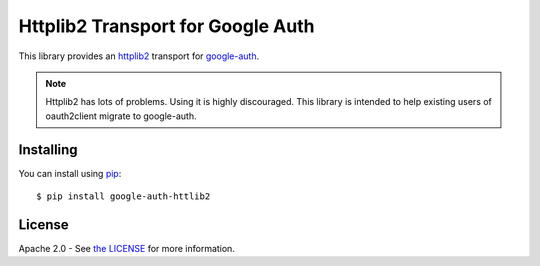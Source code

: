 Httplib2 Transport for Google Auth
==================================

|pypi|

This library provides an `httplib2`_ transport for `google-auth`_.

.. note:: Httplib2 has lots of problems. Using it is highly discouraged. This
    library is intended to help existing users of oauth2client migrate to
    google-auth.

.. |pypi| image:: https://img.shields.io/pypi/v//google-auth.svg
   :target: https://pypi.python.org/pypi/google-auth-httplib2

.. _httplib2: https://github.com/httplib2/httplib2
.. _google-auth: https://github.com/GoogleCloudPlatform/google-auth

Installing
----------

You can install using `pip`_::

    $ pip install google-auth-httlib2

.. _pip: https://pip.pypa.io/en/stable/

License
-------

Apache 2.0 - See `the LICENSE`_ for more information.

.. _the LICENSE: https://github.com/GoogleCloudPlatform/google-auth-library-python/blob/master/LICENSE
